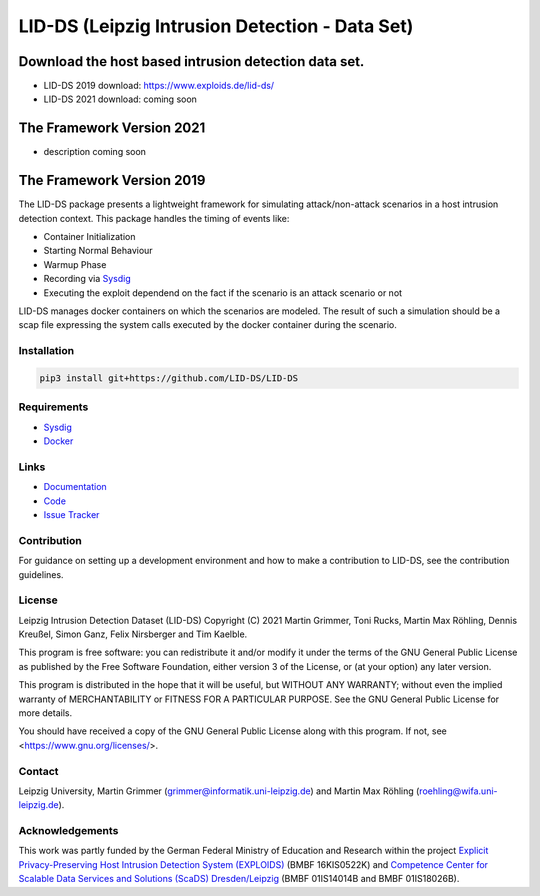 LID-DS (Leipzig Intrusion Detection - Data Set)
***********************************************

Download the host based intrusion detection data set.
#####################################################
* LID-DS 2019 download: https://www.exploids.de/lid-ds/
* LID-DS 2021 download: coming soon

The Framework Version 2021
#############
* description coming soon

The Framework Version 2019
#############

.. image:: https://travis-ci.org/LID-DS/LID-DS.svg?branch=master
    :target: https://travis-ci.org/LID-DS/LID-DS

The LID-DS package presents a lightweight framework for simulating attack/non-attack scenarios in a host intrusion detection context. This package handles the timing of events like:

* Container Initialization
* Starting Normal Behaviour
* Warmup Phase
* Recording via Sysdig_
* Executing the exploit dependend on the fact if the scenario is an attack scenario or not

LID-DS manages docker containers on which the scenarios are modeled. The result of such a simulation should be a scap file expressing the system calls executed by the docker container during the scenario.

.. image:: https://raw.githubusercontent.com/LID-DS/LID-DS/master/lidds-logo-300.png


Installation
------------

.. code-block:: bash

   pip3 install git+https://github.com/LID-DS/LID-DS


Requirements
------------

* Sysdig_
* Docker_

.. _Sysdig: https://sysdig.com/opensource
.. _Docker: https://www.docker.com

Links
-----

* Documentation_
* Code_
* `Issue Tracker`_

.. _Documentation: https://lid-ds.github.io/LID-DS/html/index.html](https://lid-ds.github.io/LID-DS/html/index.html
.. _Code: https://github.com/LID-DS/LID-DS](https://github.com/LID-DS/LID-DS
.. _Issue Tracker: https://github.com/LID-DS/LID-DS/issues](https://github.com/LID-DS/LID-DS/issues
Contribution
------------

For guidance on setting up a development environment and how to make a contribution to LID-DS, see the contribution guidelines.

License
-------

Leipzig Intrusion Detection Dataset (LID-DS)
Copyright (C) 2021 Martin Grimmer, Toni Rucks, Martin Max Röhling, Dennis Kreußel, Simon Ganz, Felix Nirsberger and Tim Kaelble.

This program is free software: you can redistribute it and/or modify
it under the terms of the GNU General Public License as published by
the Free Software Foundation, either version 3 of the License, or
(at your option) any later version.

This program is distributed in the hope that it will be useful,
but WITHOUT ANY WARRANTY; without even the implied warranty of
MERCHANTABILITY or FITNESS FOR A PARTICULAR PURPOSE. See the
GNU General Public License for more details.

You should have received a copy of the GNU General Public License
along with this program.  If not, see <https://www.gnu.org/licenses/>.

Contact
-------

Leipzig University, Martin Grimmer (grimmer@informatik.uni-leipzig.de) and Martin Max Röhling (roehling@wifa.uni-leipzig.de).

Acknowledgements
----------------
This work was partly funded by the German Federal Ministry of Education and Research within the project `Explicit Privacy-Preserving Host Intrusion Detection System (EXPLOIDS)`_ (BMBF 16KIS0522K) and `Competence Center for Scalable Data Services and Solutions (ScaDS) Dresden/Leipzig`_ (BMBF 01IS14014B and BMBF 01IS18026B).

.. _Explicit Privacy-Preserving Host Intrusion Detection System (EXPLOIDS): http://www.exploids.de
.. _Competence Center for Scalable Data Services and Solutions (ScaDS) Dresden/Leipzig: http://www.scads.de
